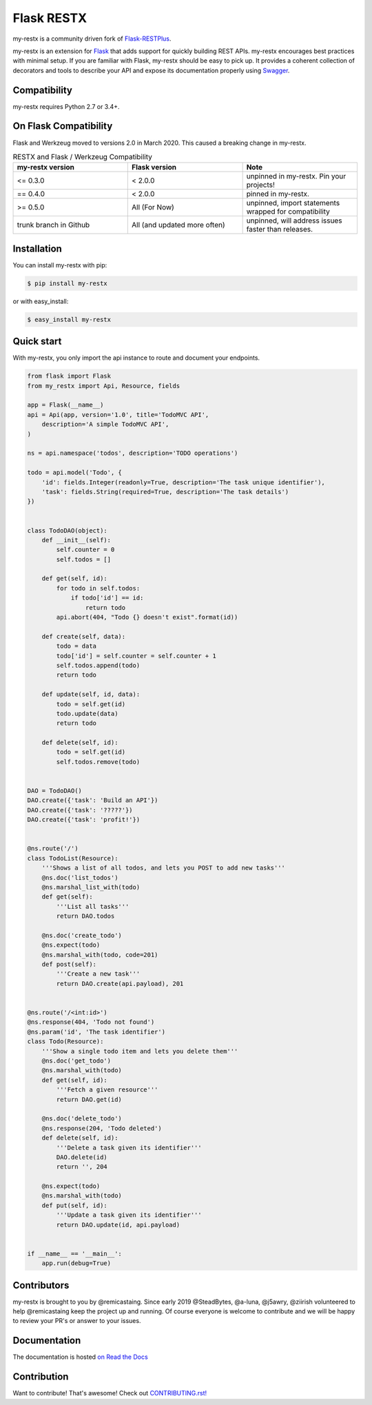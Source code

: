 ===========
Flask RESTX
===========

.. image:: https://github.com/remicastaing/my-restx/workflows/Tests/badge.svg?branch=master&event=push
    :target: https://github.com/remicastaing/my-restx/actions?query=workflow%3ATests
    :alt: Tests status
.. image:: https://codecov.io/gh/remicastaing/my-restx/branch/master/graph/badge.svg
    :target: https://codecov.io/gh/remicastaing/my-restx
    :alt: Code coverage
.. image:: https://readthedocs.org/projects/my-restx/badge/?version=latest
    :target: https://my-restx.readthedocs.io/en/latest/
    :alt: Documentation status
.. image:: https://img.shields.io/pypi/l/my-restx.svg
    :target: https://pypi.org/project/my-restx
    :alt: License
.. image:: https://img.shields.io/pypi/pyversions/my-restx.svg
    :target: https://pypi.org/project/my-restx
    :alt: Supported Python versions
.. image:: https://badges.gitter.im/Join%20Chat.svg
    :target: https://gitter.im/remicastaing?utm_source=badge&utm_medium=badge&utm_campaign=pr-badge&utm_content=badge
    :alt: Join the chat at https://gitter.im/remicastaing
.. image:: https://img.shields.io/badge/code%20style-black-000000.svg
    :target: https://github.com/psf/black
    :alt: Code style: black


my-restx is a community driven fork of `Flask-RESTPlus <https://github.com/noirbizarre/flask-restplus>`_.


my-restx is an extension for `Flask`_ that adds support for quickly building REST APIs.
my-restx encourages best practices with minimal setup.
If you are familiar with Flask, my-restx should be easy to pick up.
It provides a coherent collection of decorators and tools to describe your API
and expose its documentation properly using `Swagger`_.


Compatibility
=============

my-restx requires Python 2.7 or 3.4+.

On Flask Compatibility
======================

Flask and Werkzeug moved to versions 2.0 in March 2020. This caused a breaking change in my-restx.

.. list-table:: RESTX and Flask / Werkzeug Compatibility
    :widths: 25 25 25
    :header-rows: 1


    * - my-restx version
      - Flask version
      - Note
    * - <= 0.3.0
      - < 2.0.0
      - unpinned in my-restx. Pin your projects!
    * - == 0.4.0
      - < 2.0.0
      - pinned in my-restx.
    * - >= 0.5.0
      - All (For Now)
      - unpinned, import statements wrapped for compatibility
    * - trunk branch in Github
      - All (and updated more often)
      - unpinned, will address issues faster than releases.

Installation
============

You can install my-restx with pip:

.. code-block:: console

    $ pip install my-restx

or with easy_install:

.. code-block:: console

    $ easy_install my-restx


Quick start
===========

With my-restx, you only import the api instance to route and document your endpoints.

.. code-block:: python

    from flask import Flask
    from my_restx import Api, Resource, fields

    app = Flask(__name__)
    api = Api(app, version='1.0', title='TodoMVC API',
        description='A simple TodoMVC API',
    )

    ns = api.namespace('todos', description='TODO operations')

    todo = api.model('Todo', {
        'id': fields.Integer(readonly=True, description='The task unique identifier'),
        'task': fields.String(required=True, description='The task details')
    })


    class TodoDAO(object):
        def __init__(self):
            self.counter = 0
            self.todos = []

        def get(self, id):
            for todo in self.todos:
                if todo['id'] == id:
                    return todo
            api.abort(404, "Todo {} doesn't exist".format(id))

        def create(self, data):
            todo = data
            todo['id'] = self.counter = self.counter + 1
            self.todos.append(todo)
            return todo

        def update(self, id, data):
            todo = self.get(id)
            todo.update(data)
            return todo

        def delete(self, id):
            todo = self.get(id)
            self.todos.remove(todo)


    DAO = TodoDAO()
    DAO.create({'task': 'Build an API'})
    DAO.create({'task': '?????'})
    DAO.create({'task': 'profit!'})


    @ns.route('/')
    class TodoList(Resource):
        '''Shows a list of all todos, and lets you POST to add new tasks'''
        @ns.doc('list_todos')
        @ns.marshal_list_with(todo)
        def get(self):
            '''List all tasks'''
            return DAO.todos

        @ns.doc('create_todo')
        @ns.expect(todo)
        @ns.marshal_with(todo, code=201)
        def post(self):
            '''Create a new task'''
            return DAO.create(api.payload), 201


    @ns.route('/<int:id>')
    @ns.response(404, 'Todo not found')
    @ns.param('id', 'The task identifier')
    class Todo(Resource):
        '''Show a single todo item and lets you delete them'''
        @ns.doc('get_todo')
        @ns.marshal_with(todo)
        def get(self, id):
            '''Fetch a given resource'''
            return DAO.get(id)

        @ns.doc('delete_todo')
        @ns.response(204, 'Todo deleted')
        def delete(self, id):
            '''Delete a task given its identifier'''
            DAO.delete(id)
            return '', 204

        @ns.expect(todo)
        @ns.marshal_with(todo)
        def put(self, id):
            '''Update a task given its identifier'''
            return DAO.update(id, api.payload)


    if __name__ == '__main__':
        app.run(debug=True)


Contributors
============

my-restx is brought to you by @remicastaing. Since early 2019 @SteadBytes,
@a-luna, @j5awry, @ziirish volunteered to help @remicastaing keep the project up
and running.
Of course everyone is welcome to contribute and we will be happy to review your
PR's or answer to your issues.


Documentation
=============

The documentation is hosted `on Read the Docs <http://my-restx.readthedocs.io/en/latest/>`_


.. _Flask: https://flask.palletsprojects.com/
.. _Swagger: https://swagger.io/


Contribution
============
Want to contribute! That's awesome! Check out `CONTRIBUTING.rst! <https://github.com/remicastaing/my-restx/blob/master/CONTRIBUTING.rst>`_
